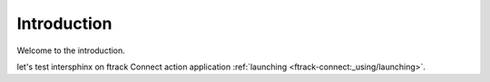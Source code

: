 ============
Introduction
============

Welcome to the introduction.

let's test intersphinx on ftrack Connect action application :ref:`launching <ftrack-connect:_using/launching>`.